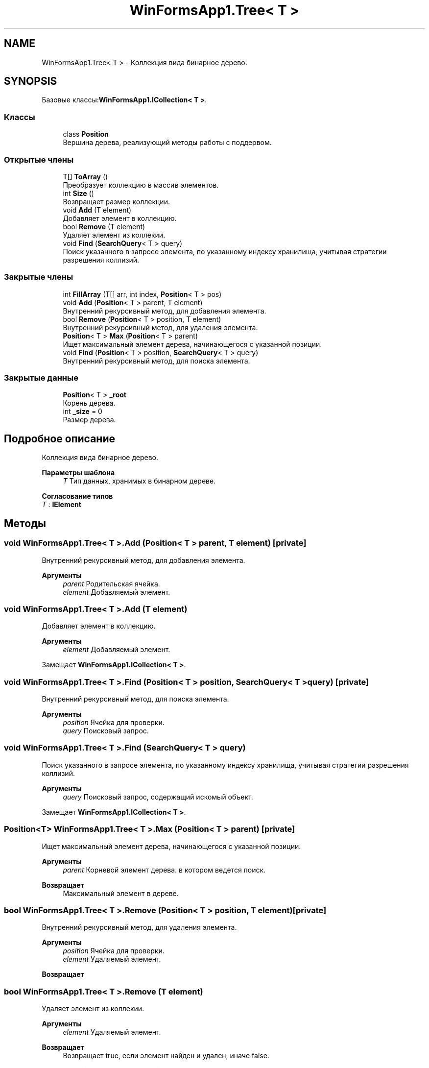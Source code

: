.TH "WinFormsApp1.Tree< T >" 3 "Вс 7 Июн 2020" "Inkostilation Project" \" -*- nroff -*-
.ad l
.nh
.SH NAME
WinFormsApp1.Tree< T > \- Коллекция вида бинарное дерево\&.  

.SH SYNOPSIS
.br
.PP
.PP
Базовые классы:\fBWinFormsApp1\&.ICollection< T >\fP\&.
.SS "Классы"

.in +1c
.ti -1c
.RI "class \fBPosition\fP"
.br
.RI "Вершина дерева, реализующий методы работы с поддервом\&. "
.in -1c
.SS "Открытые члены"

.in +1c
.ti -1c
.RI "T[] \fBToArray\fP ()"
.br
.RI "Преобразует коллекцию в массив элементов\&. "
.ti -1c
.RI "int \fBSize\fP ()"
.br
.RI "Возвращает размер коллекции\&. "
.ti -1c
.RI "void \fBAdd\fP (T element)"
.br
.RI "Добавляет элемент в коллекцию\&. "
.ti -1c
.RI "bool \fBRemove\fP (T element)"
.br
.RI "Удаляет элемент из коллекии\&. "
.ti -1c
.RI "void \fBFind\fP (\fBSearchQuery\fP< T > query)"
.br
.RI "Поиск указанного в запросе элемента, по указанному индексу хранилища, учитывая стратегии разрешения коллизий\&. "
.in -1c
.SS "Закрытые члены"

.in +1c
.ti -1c
.RI "int \fBFillArray\fP (T[] arr, int index, \fBPosition\fP< T > pos)"
.br
.ti -1c
.RI "void \fBAdd\fP (\fBPosition\fP< T > parent, T element)"
.br
.RI "Внутренний рекурсивный метод, для добавления элемента\&. "
.ti -1c
.RI "bool \fBRemove\fP (\fBPosition\fP< T > position, T element)"
.br
.RI "Внутренний рекурсивный метод, для удаления элемента\&. "
.ti -1c
.RI "\fBPosition\fP< T > \fBMax\fP (\fBPosition\fP< T > parent)"
.br
.RI "Ищет максимальный элемент дерева, начинающегося с указанной позиции\&. "
.ti -1c
.RI "void \fBFind\fP (\fBPosition\fP< T > position, \fBSearchQuery\fP< T > query)"
.br
.RI "Внутренний рекурсивный метод, для поиска элемента\&. "
.in -1c
.SS "Закрытые данные"

.in +1c
.ti -1c
.RI "\fBPosition\fP< T > \fB_root\fP"
.br
.RI "Корень дерева\&. "
.ti -1c
.RI "int \fB_size\fP = 0"
.br
.RI "Размер дерева\&. "
.in -1c
.SH "Подробное описание"
.PP 
Коллекция вида бинарное дерево\&. 


.PP
\fBПараметры шаблона\fP
.RS 4
\fIT\fP Тип данных, хранимых в бинарном дереве\&. 
.RE
.PP

.PP
\fBСогласование типов\fP
.TP
\fIT\fP : \fI\fBIElement\fP\fP
.SH "Методы"
.PP 
.SS "void \fBWinFormsApp1\&.Tree\fP< T >\&.Add (\fBPosition\fP< T > parent, T element)\fC [private]\fP"

.PP
Внутренний рекурсивный метод, для добавления элемента\&. 
.PP
\fBАргументы\fP
.RS 4
\fIparent\fP Родительская ячейка\&. 
.br
\fIelement\fP Добавляемый элемент\&. 
.RE
.PP

.SS "void \fBWinFormsApp1\&.Tree\fP< T >\&.Add (T element)"

.PP
Добавляет элемент в коллекцию\&. 
.PP
\fBАргументы\fP
.RS 4
\fIelement\fP Добавляемый элемент\&. 
.RE
.PP

.PP
Замещает \fBWinFormsApp1\&.ICollection< T >\fP\&.
.SS "void \fBWinFormsApp1\&.Tree\fP< T >\&.Find (\fBPosition\fP< T > position, \fBSearchQuery\fP< T > query)\fC [private]\fP"

.PP
Внутренний рекурсивный метод, для поиска элемента\&. 
.PP
\fBАргументы\fP
.RS 4
\fIposition\fP Ячейка для проверки\&. 
.br
\fIquery\fP Поисковый запрос\&. 
.RE
.PP

.SS "void \fBWinFormsApp1\&.Tree\fP< T >\&.Find (\fBSearchQuery\fP< T > query)"

.PP
Поиск указанного в запросе элемента, по указанному индексу хранилища, учитывая стратегии разрешения коллизий\&. 
.PP
\fBАргументы\fP
.RS 4
\fIquery\fP Поисковый запрос, содержащий искомый объект\&. 
.RE
.PP

.PP
Замещает \fBWinFormsApp1\&.ICollection< T >\fP\&.
.SS "\fBPosition\fP<T> \fBWinFormsApp1\&.Tree\fP< T >\&.Max (\fBPosition\fP< T > parent)\fC [private]\fP"

.PP
Ищет максимальный элемент дерева, начинающегося с указанной позиции\&. 
.PP
\fBАргументы\fP
.RS 4
\fIparent\fP Корневой элемент дерева\&. в котором ведется поиск\&. 
.RE
.PP
\fBВозвращает\fP
.RS 4
Максимальный элемент в дереве\&. 
.RE
.PP

.SS "bool \fBWinFormsApp1\&.Tree\fP< T >\&.Remove (\fBPosition\fP< T > position, T element)\fC [private]\fP"

.PP
Внутренний рекурсивный метод, для удаления элемента\&. 
.PP
\fBАргументы\fP
.RS 4
\fIposition\fP Ячейка для проверки\&. 
.br
\fIelement\fP Удаляемый элемент\&. 
.RE
.PP
\fBВозвращает\fP
.RS 4
.RE
.PP

.SS "bool \fBWinFormsApp1\&.Tree\fP< T >\&.Remove (T element)"

.PP
Удаляет элемент из коллекии\&. 
.PP
\fBАргументы\fP
.RS 4
\fIelement\fP Удаляемый элемент\&. 
.RE
.PP
\fBВозвращает\fP
.RS 4
Возвращает true, если элемент найден и удален, иначе false\&. 
.RE
.PP

.PP
Замещает \fBWinFormsApp1\&.ICollection< T >\fP\&.
.SS "int \fBWinFormsApp1\&.Tree\fP< T >\&.Size ()"

.PP
Возвращает размер коллекции\&. 
.PP
\fBВозвращает\fP
.RS 4
Размер коллекции\&. 
.RE
.PP

.PP
Замещает \fBWinFormsApp1\&.ICollection< T >\fP\&.
.SS "T [] \fBWinFormsApp1\&.Tree\fP< T >\&.ToArray ()"

.PP
Преобразует коллекцию в массив элементов\&. 
.PP
\fBВозвращает\fP
.RS 4
Массив элементов\&. 
.RE
.PP

.PP
Замещает \fBWinFormsApp1\&.ICollection< T >\fP\&.
.SH "Данные класса"
.PP 
.SS "\fBPosition\fP<T> \fBWinFormsApp1\&.Tree\fP< T >\&._root\fC [private]\fP"

.PP
Корень дерева\&. 
.SS "int \fBWinFormsApp1\&.Tree\fP< T >\&._size = 0\fC [private]\fP"

.PP
Размер дерева\&. 

.SH "Автор"
.PP 
Автоматически создано Doxygen для Inkostilation Project из исходного текста\&.

